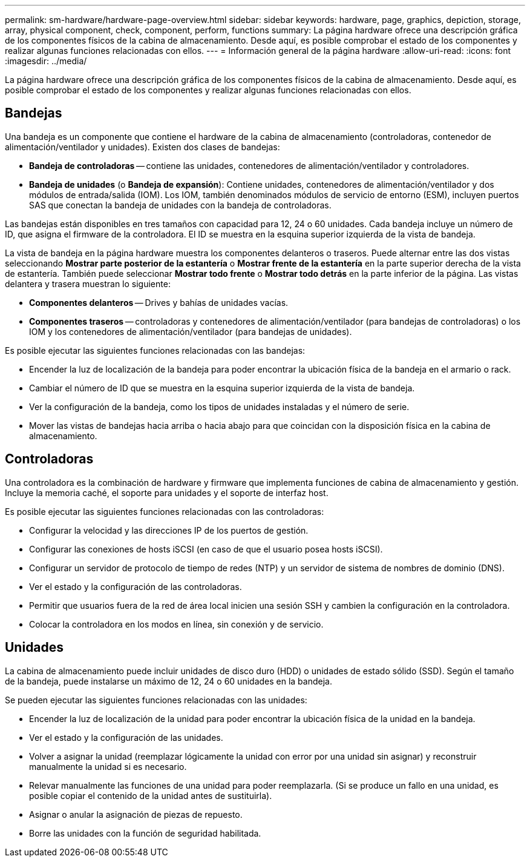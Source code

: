 ---
permalink: sm-hardware/hardware-page-overview.html 
sidebar: sidebar 
keywords: hardware, page, graphics, depiction, storage, array, physical component, check, component, perform, functions 
summary: La página hardware ofrece una descripción gráfica de los componentes físicos de la cabina de almacenamiento. Desde aquí, es posible comprobar el estado de los componentes y realizar algunas funciones relacionadas con ellos. 
---
= Información general de la página hardware
:allow-uri-read: 
:icons: font
:imagesdir: ../media/


[role="lead"]
La página hardware ofrece una descripción gráfica de los componentes físicos de la cabina de almacenamiento. Desde aquí, es posible comprobar el estado de los componentes y realizar algunas funciones relacionadas con ellos.



== Bandejas

Una bandeja es un componente que contiene el hardware de la cabina de almacenamiento (controladoras, contenedor de alimentación/ventilador y unidades). Existen dos clases de bandejas:

* *Bandeja de controladoras* -- contiene las unidades, contenedores de alimentación/ventilador y controladores.
* *Bandeja de unidades* (o *Bandeja de expansión*): Contiene unidades, contenedores de alimentación/ventilador y dos módulos de entrada/salida (IOM). Los IOM, también denominados módulos de servicio de entorno (ESM), incluyen puertos SAS que conectan la bandeja de unidades con la bandeja de controladoras.


Las bandejas están disponibles en tres tamaños con capacidad para 12, 24 o 60 unidades. Cada bandeja incluye un número de ID, que asigna el firmware de la controladora. El ID se muestra en la esquina superior izquierda de la vista de bandeja.

La vista de bandeja en la página hardware muestra los componentes delanteros o traseros. Puede alternar entre las dos vistas seleccionando *Mostrar parte posterior de la estantería* o *Mostrar frente de la estantería* en la parte superior derecha de la vista de estantería. También puede seleccionar *Mostrar todo frente* o *Mostrar todo detrás* en la parte inferior de la página. Las vistas delantera y trasera muestran lo siguiente:

* *Componentes delanteros* -- Drives y bahías de unidades vacías.
* *Componentes traseros* -- controladoras y contenedores de alimentación/ventilador (para bandejas de controladoras) o los IOM y los contenedores de alimentación/ventilador (para bandejas de unidades).


Es posible ejecutar las siguientes funciones relacionadas con las bandejas:

* Encender la luz de localización de la bandeja para poder encontrar la ubicación física de la bandeja en el armario o rack.
* Cambiar el número de ID que se muestra en la esquina superior izquierda de la vista de bandeja.
* Ver la configuración de la bandeja, como los tipos de unidades instaladas y el número de serie.
* Mover las vistas de bandejas hacia arriba o hacia abajo para que coincidan con la disposición física en la cabina de almacenamiento.




== Controladoras

Una controladora es la combinación de hardware y firmware que implementa funciones de cabina de almacenamiento y gestión. Incluye la memoria caché, el soporte para unidades y el soporte de interfaz host.

Es posible ejecutar las siguientes funciones relacionadas con las controladoras:

* Configurar la velocidad y las direcciones IP de los puertos de gestión.
* Configurar las conexiones de hosts iSCSI (en caso de que el usuario posea hosts iSCSI).
* Configurar un servidor de protocolo de tiempo de redes (NTP) y un servidor de sistema de nombres de dominio (DNS).
* Ver el estado y la configuración de las controladoras.
* Permitir que usuarios fuera de la red de área local inicien una sesión SSH y cambien la configuración en la controladora.
* Colocar la controladora en los modos en línea, sin conexión y de servicio.




== Unidades

La cabina de almacenamiento puede incluir unidades de disco duro (HDD) o unidades de estado sólido (SSD). Según el tamaño de la bandeja, puede instalarse un máximo de 12, 24 o 60 unidades en la bandeja.

Se pueden ejecutar las siguientes funciones relacionadas con las unidades:

* Encender la luz de localización de la unidad para poder encontrar la ubicación física de la unidad en la bandeja.
* Ver el estado y la configuración de las unidades.
* Volver a asignar la unidad (reemplazar lógicamente la unidad con error por una unidad sin asignar) y reconstruir manualmente la unidad si es necesario.
* Relevar manualmente las funciones de una unidad para poder reemplazarla. (Si se produce un fallo en una unidad, es posible copiar el contenido de la unidad antes de sustituirla).
* Asignar o anular la asignación de piezas de repuesto.
* Borre las unidades con la función de seguridad habilitada.

